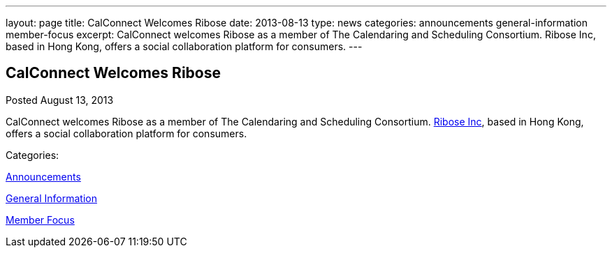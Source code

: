 ---
layout: page
title: CalConnect Welcomes Ribose
date: 2013-08-13
type: news
categories: announcements general-information member-focus
excerpt: CalConnect welcomes Ribose as a member of The Calendaring and Scheduling Consortium. Ribose Inc, based in Hong Kong, offers a social collaboration platform for consumers.
---

== CalConnect Welcomes Ribose

[[node-195]]
Posted August 13, 2013 

CalConnect welcomes Ribose as a member of The Calendaring and Scheduling Consortium. http://www.ribose.com[Ribose Inc], based in Hong Kong, offers a social collaboration platform for consumers.



Categories:&nbsp;

link:/news/announcements[Announcements]

link:/news/general-information[General Information]

link:/news/member-focus[Member Focus]


